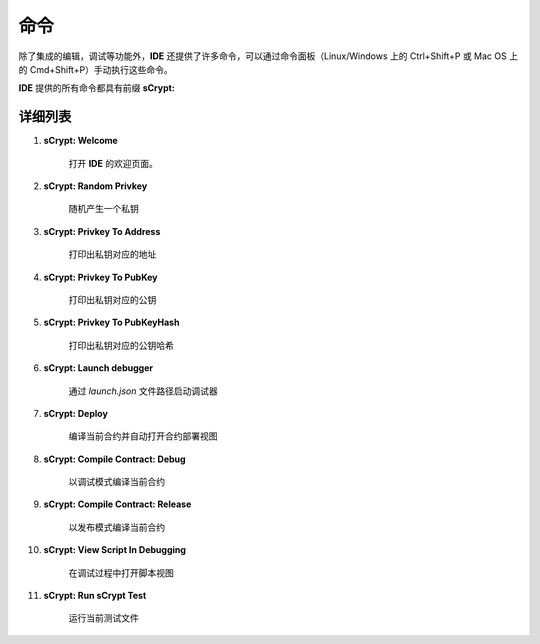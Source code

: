 .. _commands:

=================================
命令
=================================

除了集成的编辑，调试等功能外，**IDE** 还提供了许多命令，可以通过命令面板（Linux/Windows 上的 Ctrl+Shift+P 或 Mac OS 上的 Cmd+Shift+P）手动执行这些命令。

**IDE** 提供的所有命令都具有前缀 **sCrypt:**



详细列表
======================


1. **sCrypt: Welcome**

    打开 **IDE** 的欢迎页面。

#. **sCrypt: Random Privkey**

    随机产生一个私钥

#. **sCrypt: Privkey To Address**

    打印出私钥对应的地址

#. **sCrypt: Privkey To PubKey**

    打印出私钥对应的公钥
    
#. **sCrypt: Privkey To PubKeyHash**

    打印出私钥对应的公钥哈希

#. **sCrypt: Launch debugger**

    通过 *launch.json* 文件路径启动调试器

#. **sCrypt: Deploy**

    编译当前合约并自动打开合约部署视图

#. **sCrypt: Compile Contract: Debug**

    以调试模式编译当前合约

#. **sCrypt: Compile Contract: Release**

    以发布模式编译当前合约

#. **sCrypt: View Script In Debugging**

    在调试过程中打开脚本视图

#. **sCrypt: Run sCrypt Test**

    运行当前测试文件